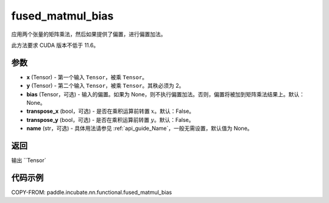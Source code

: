 .. _cn_api_paddle_incubate_nn_functional_fused_matmul_bias:

fused_matmul_bias
-------------------------------

.. py:function:: paddle.incubate.nn.functional.fused_matmul_bias(x, y, bias=None, transpose_x=False, transpose_y=False, name=None)

应用两个张量的矩阵乘法，然后如果提供了偏置，进行偏置加法。

此方法要求 CUDA 版本不低于 11.6。

参数
::::::::::::
- **x** (Tensor) - 第一个输入 ``Tensor``，被乘 ``Tensor``。
- **y** (Tensor) - 第二个输入 ``Tensor``，被乘 ``Tensor``。其秩必须为 2。
- **bias** (Tensor，可选) - 输入的偏置。如果为 None，则不执行偏置加法。否则，偏置将被加到矩阵乘法结果上。默认：None。
- **transpose_x** (bool，可选) - 是否在乘积运算前转置 :math:`x`。默认：False。
- **transpose_y** (bool，可选) - 是否在乘积运算前转置 :math:`y`。默认：False。
- **name** (str，可选) - 具体用法请参见 :ref:`api_guide_Name`，一般无需设置，默认值为 None。

返回
::::::::::::
输出 ``Tensor`

代码示例
::::::::::::

COPY-FROM: paddle.incubate.nn.functional.fused_matmul_bias
